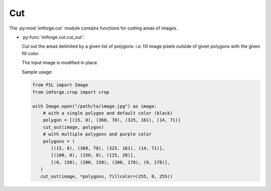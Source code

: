 Cut
===

The :py:mod:`imforge.cut` module contains functions for cutting areas of images.

* :py:func:`imforge.cut.cut_out`:

  Cut out the areas delimited by a given list of polygons: i.e. fill image pixels outside of given polygons with the
  given fill color.

  The input image is modified in place.

  Sample usage:

  .. code-block:: python

     from PIL import Image
     from imforge.crop import crop

     with Image.open("/path/to/image.jpg") as image:
         # with a single polygon and default color (black)
         polygon = [(15, 8), (368, 78), (325, 161), (14, 71)]
         cut_out(image, polygon)
         # with multiple polygons and purple color
         polygons = (
            [(15, 8), (368, 78), (325, 161), (14, 71)],
            [(100, 0), (150, 0), (125, 20)],
            [(0, 150), (200, 150), (200, 178), (0, 178)],
        )
        cut_out(image, *polygons, fillcolor=(255, 0, 255))
